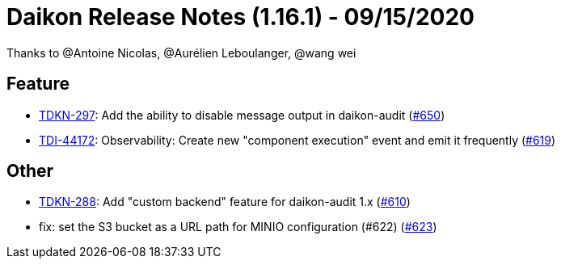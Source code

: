= Daikon Release Notes (1.16.1) - 09/15/2020

Thanks to @Antoine Nicolas, @Aurélien Leboulanger, @wang wei

== Feature
- link:https://jira.talendforge.org/browse/TDKN-297[TDKN-297]: Add the ability to disable message output in daikon-audit (link:https://github.com/Talend/daikon/pull/650[#650])
- link:https://jira.talendforge.org/browse/TDI-44172[TDI-44172]: Observability: Create new "component execution" event and emit it frequently (link:https://github.com/Talend/daikon/pull/619[#619])

== Other
- link:https://jira.talendforge.org/browse/TDKN-288[TDKN-288]: Add "custom backend" feature for daikon-audit 1.x (link:https://github.com/Talend/daikon/pull/610[#610])
- fix: set the S3 bucket as a URL path for MINIO configuration (#622)  (link:https://github.com/Talend/daikon/pull/623[#623])
